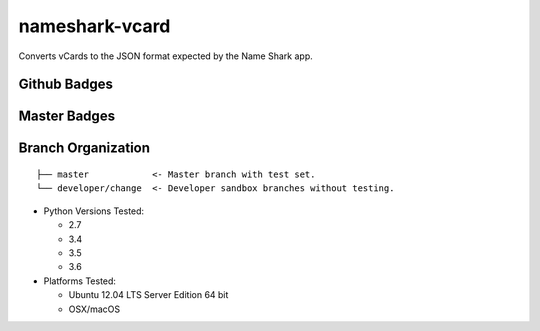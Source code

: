nameshark-vcard
===============

Converts vCards to the JSON format expected by the Name Shark app.

Github Badges
-------------

|GitHub tag| |GitHub release| |GitHub forks| |GitHub stars| |GitHub
watchers| |GitHub followers| |GitHub issues| |GitHub pull requests|
|License|

Master Badges
-------------

|Travis Build| |ReadTheDocs| |Snyk|

Branch Organization
-------------------

::

    ├── master            <- Master branch with test set.
    └── developer/change  <- Developer sandbox branches without testing.

-  Python Versions Tested:

   -  2.7
   -  3.4
   -  3.5
   -  3.6

-  Platforms Tested:

   -  Ubuntu 12.04 LTS Server Edition 64 bit
   -  OSX/macOS

.. |GitHub tag| image:: https://img.shields.io/github/tag/proinsias/nameshark-vcard.svg
   :target: https://github.com/proinsias/nameshark-vcard/releases
.. |GitHub release| image:: https://img.shields.io/github/release/proinsias/nameshark-vcard.svg
   :target: https://github.com/proinsias/nameshark-vcard/releases
.. |GitHub forks| image:: https://img.shields.io/github/forks/proinsias/nameshark-vcard.svg?style=social&label=Fork
   :target: https://github.com/proinsias/nameshark-vcard/network
.. |GitHub stars| image:: https://img.shields.io/github/stars/proinsias/nameshark-vcard.svg?style=social&label=Star
   :target: https://github.com/proinsias/nameshark-vcard/stargazers
.. |GitHub watchers| image:: https://img.shields.io/github/watchers/proinsias/nameshark-vcard.svg?style=social&label=Watch
   :target: https://github.com/proinsias/nameshark-vcard/subscription
.. |GitHub followers| image:: https://img.shields.io/github/followers/proinsias.svg?style=social&label=Follow
   :target: https://github.com/proinsias?tab=followers
.. |GitHub issues| image:: https://img.shields.io/github/issues/proinsias/nameshark-vcard.svg
   :target: https://github.com/proinsias/nameshark-vcard/issues
.. |GitHub pull requests| image:: https://img.shields.io/github/issues-pr/proinsias/nameshark-vcard.svg
   :target: https://github.com/proinsias/nameshark-vcard/pulls
.. |License| image:: https://img.shields.io/github/license/proinsias/nameshark-vcard.svg
   :target: https://github.com/proinsias/nameshark-vcard/blob/master/LICENSE
.. |Travis Build| image:: https://travis-ci.org/proinsias/nameshark-vcard.svg?branch=master
   :target: https://travis-ci.org/proinsias/nameshark-vcard
.. |ReadTheDocs| image:: https://readthedocs.org/projects/nameshark-vcard/badge/?version=latest
   :target: http://nameshark-vcard.readthedocs.io/en/latest/?badge=latest
   :alt: Documentation Status
.. |snyk| image:: https://snyk.io/test/github/proinsias/nameshark-vcard/badge.svg?targetFile=Gemfile.lock
   :target: https://snyk.io/test/github/proinsias/nameshark-vcard?targetFile=Gemfile.lock
